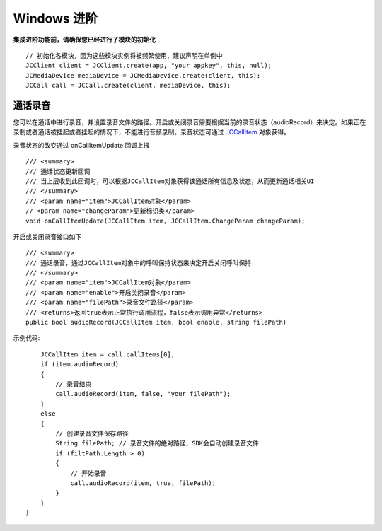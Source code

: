 Windows 进阶
==========================

.. highlight:: csharp

**集成进阶功能前，请确保您已经进行了模块的初始化**
::

    // 初始化各模块，因为这些模块实例将被频繁使用，建议声明在单例中
    JCClient client = JCClient.create(app, "your appkey", this, null);           
    JCMediaDevice mediaDevice = JCMediaDevice.create(client, this);               
    JCCall call = JCCall.create(client, mediaDevice, this);

.. _通话录音(windows):

通话录音
-----------------------------

您可以在通话中进行录音，并设置录音文件的路径。开启或关闭录音需要根据当前的录音状态（audioRecord）来决定。如果正在录制或者通话被挂起或者挂起的情况下，不能进行音频录制。录音状态可通过 `JCCallItem <http://developer.juphoon.com/portal/reference/windows/html/0267696e-79ee-8d46-c086-3c071a2b2b3a.htm>`_ 对象获得。

录音状态的改变通过 onCallItemUpdate 回调上报
::

    /// <summary>
    /// 通话状态更新回调
    /// 当上层收到此回调时，可以根据JCCallItem对象获得该通话所有信息及状态，从而更新通话相关UI
    /// </summary>
    /// <param name="item">JCCallItem对象</param>
    // <param name="changeParam">更新标识类</param>
    void onCallItemUpdate(JCCallItem item, JCCallItem.ChangeParam changeParam);


开启或关闭录音接口如下
::

    /// <summary>
    /// 通话录音，通过JCCallItem对象中的呼叫保持状态来决定开启关闭呼叫保持
    /// </summary>
    /// <param name="item">JCCallItem对象</param>
    /// <param name="enable">开启关闭录音</param>
    /// <param name="filePath">录音文件路径</param>
    /// <returns>返回true表示正常执行调用流程，false表示调用异常</returns>
    public bool audioRecord(JCCallItem item, bool enable, string filePath)
   

示例代码::

        JCCallItem item = call.callItems[0];
        if (item.audioRecord)
        {
            // 录音结束
            call.audioRecord(item, false, "your filePath");
        }
        else
        {
            // 创建录音文件保存路径
            String filePath; // 录音文件的绝对路径，SDK会自动创建录音文件
            if (filtPath.Length > 0)
            {
                // 开始录音
                call.audioRecord(item, true, filePath);
            }
        }
    }